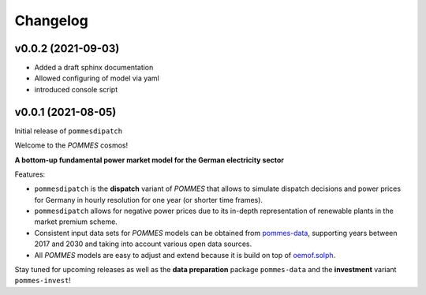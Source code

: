 Changelog
=========

v0.0.2 (2021-09-03)
-------------------

* Added a draft sphinx documentation
* Allowed configuring of model via yaml
* introduced console script

v0.0.1 (2021-08-05)
-------------------

Initial release of ``pommesdipatch``

Welcome to the *POMMES* cosmos!

**A bottom-up fundamental power market model for the German electricity sector**

Features:

* ``pommesdipatch`` is the **dispatch** variant of *POMMES* that allows
  to simulate dispatch decisions and power prices for Germany
  in hourly resolution for one year (or shorter time frames).
* ``pommesdipatch`` allows for negative power prices
  due to its in-depth representation of renewable plants in the market premium scheme.
* Consistent input data sets for *POMMES* models can be obtained from
  `pommes-data <https://github.com/pommes-public/pommes-data>`_,
  supporting years between 2017 and 2030 and taking into account various open data sources.
* All *POMMES* models are easy to adjust and extend
  because it is build on top of `oemof.solph <https://github.com/oemof/oemof-solph>`_.

Stay tuned for upcoming releases as well as the **data preparation** package ``pommes-data`` and the **investment** variant ``pommes-invest``!
